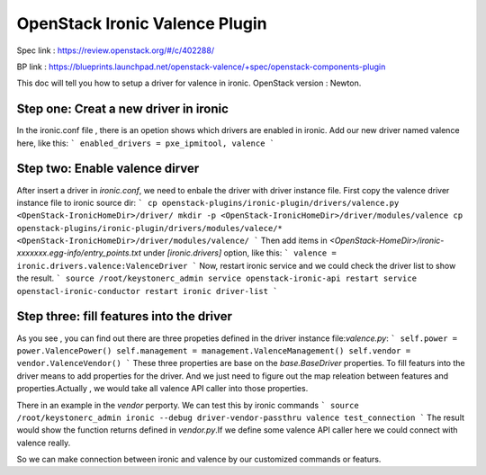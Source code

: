 
===============================
OpenStack Ironic Valence Plugin
===============================

Spec link : https://review.openstack.org/#/c/402288/

BP link : https://blueprints.launchpad.net/openstack-valence/+spec/openstack-components-plugin

This doc will tell you how to setup a driver for valence in ironic.
OpenStack version : Newton.

Step one: Creat a new driver in ironic
======================================

In the ironic.conf file , there is an opetion shows which drivers are enabled in ironic.
Add our new driver named valence here, like this:
```
enabled_drivers = pxe_ipmitool, valence
```

Step two: Enable valence dirver
===============================
After insert a driver in `ironic.conf`, we need to enbale the driver with driver instance file.
First copy the valence driver instance file to ironic source dir:
```
cp openstack-plugins/ironic-plugin/drivers/valence.py <OpenStack-IronicHomeDir>/driver/
mkdir -p <OpenStack-IronicHomeDir>/driver/modules/valence
cp openstack-plugins/ironic-plugin/drivers/modules/valece/* <OpenStack-IronicHomeDir>/driver/modules/valence/
```
Then add items in `<OpenStack-HomeDir>/ironic-xxxxxxx.egg-info/entry_points.txt` under
`[ironic.drivers]` option, like this:
```
valence = ironic.drivers.valence:ValenceDriver
```
Now, restart ironic service and we could check the driver list to show the result.
```
source /root/keystonerc_admin
service openstack-ironic-api restart
service openstacl-ironic-conductor restart
ironic driver-list
```

Step three: fill features into the driver
=========================================
As you see , you can find out there are three propeties defined in the driver instance
file:`valence.py`:
```
self.power = power.ValencePower()
self.management = management.ValenceManagement()
self.vendor = vendor.ValenceVendor()
```
These three properties are base on the `base.BaseDriver` properties. To fill featurs into the driver
means to add properties for the driver. And we just need to figure out the map releation between
features and properties.Actually , we would take all valence API caller into those properties.

There in an example in the `vendor` perporty. We can test this by ironic commands
```
source /root/keystonerc_admin
ironic --debug driver-vendor-passthru valence test_connection
```
The result would show the function returns defined in `vendor.py`.If we define some valence
API caller
here we could connect with valence really.

So we can make connection between ironic and valence by our customized commands or featurs.

